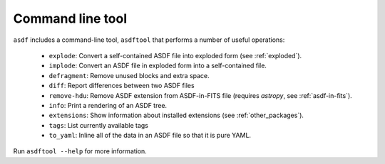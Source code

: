 Command line tool
-----------------

``asdf`` includes a command-line tool, ``asdftool`` that performs a number of
useful operations:

  - ``explode``: Convert a self-contained ASDF file into exploded form (see
    :ref:`exploded`).

  - ``implode``: Convert an ASDF file in exploded form into a
    self-contained file.

  - ``defragment``: Remove unused blocks and extra space.

  - ``diff``: Report differences between two ASDF files

  - ``remove-hdu``: Remove ASDF extension from ASDF-in-FITS file (requires
    `astropy`, see :ref:`asdf-in-fits`).

  - ``info``: Print a rendering of an ASDF tree.

  - ``extensions``: Show information about installed extensions (see
    :ref:`other_packages`).

  - ``tags``: List currently available tags

  - ``to_yaml``: Inline all of the data in an ASDF file so that it is
    pure YAML.

Run ``asdftool --help`` for more information.

